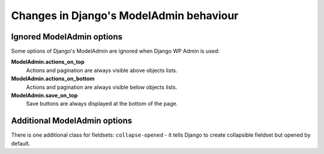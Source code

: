Changes in Django's ModelAdmin behaviour
========================================

Ignored ModelAdmin options
--------------------------

Some options of Django's ModelAdmin are ignored when Django WP Admin is used:

**ModelAdmin.actions_on_top**
    Actions and pagination are always visible above objects lists.

**ModelAdmin.actions_on_bottom**
    Actions and pagination are always visible below objects lists.

**ModelAdmin.save_on_top**
    Save buttons are always displayed at the bottom of the page.


Additional ModelAdmin options
-----------------------------

There is one additional class for fieldsets: ``collapse-opened`` - it tells Django to create collapsible fieldset but opened by default.

